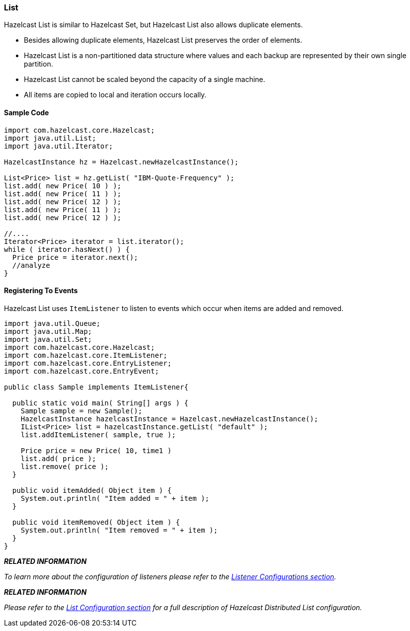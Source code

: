 

[[list]]
=== List


Hazelcast List is similar to Hazelcast Set, but Hazelcast List also allows duplicate elements.

* Besides allowing duplicate elements, Hazelcast List preserves the order of elements.
* Hazelcast List is a non-partitioned data structure where values and each backup are represented by their own single partition.
* Hazelcast List cannot be scaled beyond the capacity of a single machine.
* All items are copied to local and iteration occurs locally.

[[sample-list-code]]
==== Sample Code

```java
import com.hazelcast.core.Hazelcast;
import java.util.List;
import java.util.Iterator;

HazelcastInstance hz = Hazelcast.newHazelcastInstance();

List<Price> list = hz.getList( "IBM-Quote-Frequency" );
list.add( new Price( 10 ) );
list.add( new Price( 11 ) );
list.add( new Price( 12 ) );
list.add( new Price( 11 ) );
list.add( new Price( 12 ) );
        
//....
Iterator<Price> iterator = list.iterator();
while ( iterator.hasNext() ) { 
  Price price = iterator.next(); 
  //analyze
}
```

[[registering-to-events-list]]
==== Registering To Events


Hazelcast List uses `ItemListener` to listen to events which occur when items are added and removed.


```java
import java.util.Queue;
import java.util.Map; 
import java.util.Set; 
import com.hazelcast.core.Hazelcast;
import com.hazelcast.core.ItemListener;
import com.hazelcast.core.EntryListener;
import com.hazelcast.core.EntryEvent; 

public class Sample implements ItemListener{

  public static void main( String[] args ) { 
    Sample sample = new Sample();
    HazelcastInstance hazelcastInstance = Hazelcast.newHazelcastInstance();
    IList<Price> list = hazelcastInstance.getList( "default" );
    list.addItemListener( sample, true ); 
        
    Price price = new Price( 10, time1 )
    list.add( price );
    list.remove( price );
  } 

  public void itemAdded( Object item ) {
    System.out.println( "Item added = " + item );
  }

  public void itemRemoved( Object item ) {
    System.out.println( "Item removed = " + item );
  }     
}       
```

*_RELATED INFORMATION_*

_To learn more about the configuration of listeners please refer to the <<listener-configurations, Listener Configurations section>>._



*_RELATED INFORMATION_*


_Please refer to the <<list-configuration, List Configuration section>> for a full description of Hazelcast Distributed List configuration._
